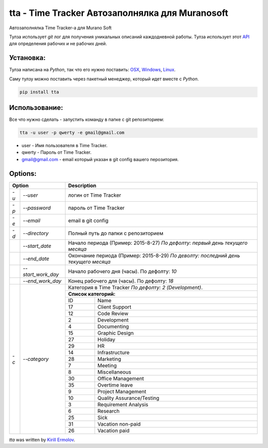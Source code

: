 tta - Time Tracker Автозаполнялка для Muranosoft
================================================

.. image:: https://img.shields.io/pypi/v/tta.svg
    :target: https://pypi.python.org/pypi/tta
    :alt: Latest PyPI version

Автозаполнялка Time Tracker-а для Murano Soft

Тулза использует *git* лог для получения уникальных описаний каждодневной работы.
Тулза использует этот `API <http://basicdata.ru/api/calend/>`_ для определения рабочих и не рабочих дней.

Установка:
----------

Тулза написана на *Python*, так что его нужно поставить: `OSX <http://docs.python-guide.org/en/latest/starting/install/osx/>`_, `Windows <http://docs.python-guide.org/en/latest/starting/install/win/>`_, `Linux <http://docs.python-guide.org/en/latest/starting/install/linux/>`_.

Саму тулзу можно поставить через пакетный менеджер, который идет вместе с *Python*.

.. code::
    
    pip install tta

Использование:
--------------

Все что нужно сделать - запустить команду в папке с git репозиторием:

.. code::

    tta -u user -p qwerty -e gmail@gmail.com

* user - Имя пользователя в Time Tracker.
* qwerty - Пароль от Time Tracker.
* gmail@gmail.com - email который указан в git config вашего перозитория.

Options:
--------


+---------------------------+----------------------------------------------+
| Option                    | Description                                  |
+======+====================+==============================================+
| *-u* | *--user*           | логин от Time Tracker                        |
+------+--------------------+----------------------------------------------+
| *-p* | *--password*       | пароль от Time Tracker                       |
+------+--------------------+----------------------------------------------+
| *-e* | *--email*          | email в git config                           |
+------+--------------------+----------------------------------------------+
| *-d* | *--directory*      | Полный путь до папки с репозиторием          |
+------+--------------------+----------------------------------------------+
|      | *--start_date*     | Начало периода (Пример: 2015-8-27)           |
|      |                    | *По дефолту: первый день текущего месяца*    |
+------+--------------------+----------------------------------------------+
|      | *--end_date*       | Окончание периода (Пример: 2015-8-29)        |
|      |                    | *По деволту: последний день текущего месяца* |
+------+--------------------+----------------------------------------------+
|      | *--start_work_day* | Начало рабочего дня (часы). По дефолту: *10* |
+------+--------------------+----------------------------------------------+
|      | *--end_work_day*   | Конец рабочего для (часы). По дефолту: *18*  |
+------+--------------------+----------------------------------------------+
| *-c* | *--category*       | Категория в Time Tracker                     |
|      |                    | *По дефолту: 2 (Development)*.               |
|      |                    +----------------------------------------------+
|      |                    | **Список категорий:**                        |
|      |                    +----+-----------------------------------------+
|      |                    | ID | Name                                    |
|      |                    +----+-----------------------------------------+
|      |                    | 17 | Client Support                          |
|      |                    +----+-----------------------------------------+
|      |                    | 12 | Code Review                             |
|      |                    +----+-----------------------------------------+
|      |                    | 2  | Development                             |
|      |                    +----+-----------------------------------------+
|      |                    | 4  | Documenting                             |
|      |                    +----+-----------------------------------------+
|      |                    | 15 | Graphic Design                          |
|      |                    +----+-----------------------------------------+
|      |                    | 27 | Holiday                                 |
|      |                    +----+-----------------------------------------+
|      |                    | 29 | HR                                      |
|      |                    +----+-----------------------------------------+
|      |                    | 14 | Infrastructure                          |
|      |                    +----+-----------------------------------------+
|      |                    | 28 | Marketing                               |
|      |                    +----+-----------------------------------------+
|      |                    | 7  | Meeting                                 |
|      |                    +----+-----------------------------------------+
|      |                    | 8  | Miscellaneous                           |
|      |                    +----+-----------------------------------------+
|      |                    | 30 | Office Management                       |
|      |                    +----+-----------------------------------------+
|      |                    | 35 | Overtime leave                          |
|      |                    +----+-----------------------------------------+
|      |                    | 9  | Project Management                      |
|      |                    +----+-----------------------------------------+
|      |                    | 10 | Quality Assurance/Testing               |
|      |                    +----+-----------------------------------------+
|      |                    | 3  | Requirement Analysis                    |
|      |                    +----+-----------------------------------------+
|      |                    | 6  | Research                                |
|      |                    +----+-----------------------------------------+
|      |                    | 25 | Sick                                    |
|      |                    +----+-----------------------------------------+
|      |                    | 31 | Vacation non-paid                       |
|      |                    +----+-----------------------------------------+
|      |                    | 26 | Vacation paid                           |
+------+--------------------+----+-----------------------------------------+


`tta` was written by `Kirill Ermolov <erm0l0v@ya.ru>`_.
